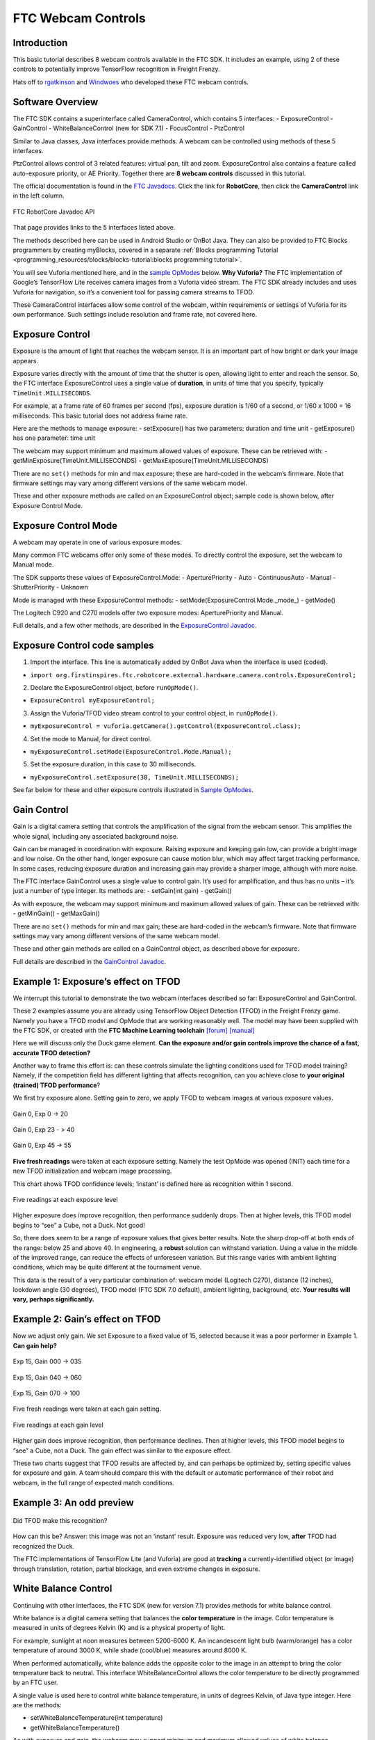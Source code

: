 FTC Webcam Controls
====================

Introduction
------------

This basic tutorial describes 8 webcam controls available in the FTC
SDK. It includes an example, using 2 of these controls to potentially
improve TensorFlow recognition in Freight Frenzy.

Hats off to `rgatkinson <https://github.com/rgatkinson>`__ and
`Windwoes <https://github.com/Windwoes>`__ who developed these FTC
webcam controls.

Software Overview
-----------------

The FTC SDK contains a superinterface called CameraControl, which
contains 5 interfaces: - ExposureControl - GainControl -
WhiteBalanceControl (new for SDK 7.1) - FocusControl - PtzControl

Similar to Java classes, Java interfaces provide methods. A webcam can
be controlled using methods of these 5 interfaces.

PtzControl allows control of 3 related features: virtual pan, tilt and
zoom. ExposureControl also contains a feature called auto-exposure
priority, or AE Priority. Together there are **8 webcam controls**
discussed in this tutorial.

The official documentation is found in the `FTC
Javadocs <https://javadoc.io/doc/org.firstinspires.ftc>`__. Click the
link for **RobotCore**, then click the **CameraControl** link in the
left column.

.. figure:: images/020-RobotCore.png
   :align: center

   FTC RobotCore Javadoc API

That page provides links to the 5 interfaces listed above.

The methods described here can be used in Android Studio or OnBot Java.
They can also be provided to FTC Blocks programmers by creating
myBlocks, covered in a separate :ref:`Blocks programming Tutorial <programming_resources/blocks/blocks-tutorial:blocks programming tutorial>`.

You will see Vuforia mentioned here, and in the `sample
OpModes <#sample-opmodes>`__ below. **Why Vuforia?** The FTC
implementation of Google’s TensorFlow Lite receives camera images from a
Vuforia video stream. The FTC SDK already includes and uses Vuforia for
navigation, so it’s a convenient tool for passing camera streams to
TFOD.

These CameraControl interfaces allow some control of the webcam, within
requirements or settings of Vuforia for its own performance. Such
settings include resolution and frame rate, not covered here.


Exposure Control
----------------

Exposure is the amount of light that reaches the webcam sensor. It is an
important part of how bright or dark your image appears.

Exposure varies directly with the amount of time that the shutter is
open, allowing light to enter and reach the sensor. So, the FTC
interface ExposureControl uses a single value of **duration**, in units
of time that you specify, typically ``TimeUnit.MILLISECONDS``.

For example, at a frame rate of 60 frames per second (fps), exposure
duration is 1/60 of a second, or 1/60 x 1000 = 16 milliseconds. This
basic tutorial does not address frame rate.

Here are the methods to manage exposure: - setExposure() has two
parameters: duration and time unit - getExposure() has one parameter:
time unit

The webcam may support minimum and maximum allowed values of exposure.
These can be retrieved with: - getMinExposure(TimeUnit.MILLISECONDS) -
getMaxExposure(TimeUnit.MILLISECONDS)

There are no ``set()`` methods for min and max exposure; these are
hard-coded in the webcam’s firmware. Note that firmware settings may
vary among different versions of the same webcam model.

These and other exposure methods are called on an ExposureControl
object; sample code is shown below, after Exposure Control Mode.


Exposure Control Mode
---------------------

A webcam may operate in one of various exposure modes.

Many common FTC webcams offer only some of these modes. To directly
control the exposure, set the webcam to Manual mode.

The SDK supports these values of ExposureControl.Mode: -
AperturePriority - Auto - ContinuousAuto - Manual - ShutterPriority -
Unknown

Mode is managed with these ExposureControl methods: -
setMode(ExposureControl.Mode._mode_) - getMode()

The Logitech C920 and C270 models offer two exposure modes:
AperturePriority and Manual.

Full details, and a few other methods, are described in the
`ExposureControl
Javadoc <https://javadoc.io/doc/org.firstinspires.ftc/RobotCore/latest/org/firstinspires/ftc/robotcore/external/hardware/camera/controls/ExposureControl.html>`__.

Exposure Control code samples
-----------------------------

1. Import the interface. This line is automatically added by OnBot Java
   when the interface is used (coded).

-  ``import org.firstinspires.ftc.robotcore.external.hardware.camera.controls.ExposureControl;``

2. Declare the ExposureControl object, before ``runOpMode()``.

-  ``ExposureControl myExposureControl;``

3. Assign the Vuforia/TFOD video stream control to your control object,
   in ``runOpMode()``.

-  ``myExposureControl = vuforia.getCamera().getControl(ExposureControl.class);``

4. Set the mode to Manual, for direct control.

-  ``myExposureControl.setMode(ExposureControl.Mode.Manual);``

5. Set the exposure duration, in this case to 30 milliseconds.

-  ``myExposureControl.setExposure(30, TimeUnit.MILLISECONDS);``

See far below for these and other exposure controls illustrated in
`Sample OpModes <#sample-opmodes>`__.


Gain Control
------------

Gain is a digital camera setting that controls the amplification of the
signal from the webcam sensor. This amplifies the whole signal,
including any associated background noise.

Gain can be managed in coordination with exposure. Raising exposure and
keeping gain low, can provide a bright image and low noise. On the other
hand, longer exposure can cause motion blur, which may affect target
tracking performance. In some cases, reducing exposure duration and
increasing gain may provide a sharper image, although with more noise.

The FTC interface GainControl uses a single value to control gain. It’s
used for amplification, and thus has no units – it’s just a number of
type integer. Its methods are: - setGain(int gain) - getGain()

As with exposure, the webcam may support minimum and maximum allowed
values of gain. These can be retrieved with: - getMinGain() -
getMaxGain()

There are no ``set()`` methods for min and max gain; these are
hard-coded in the webcam’s firmware. Note that firmware settings may
vary among different versions of the same webcam model.

These and other gain methods are called on a GainControl object, as
described above for exposure.

Full details are described in the `GainControl
Javadoc <https://javadoc.io/doc/org.firstinspires.ftc/RobotCore/latest/org/firstinspires/ftc/robotcore/external/hardware/camera/controls/GainControl.html>`__.

Example 1: Exposure’s effect on TFOD
------------------------------------

We interrupt this tutorial to demonstrate the two webcam interfaces
described so far: ExposureControl and GainControl.

These 2 examples assume you are already using TensorFlow Object
Detection (TFOD) in the Freight Frenzy game. Namely you have a TFOD
model and OpMode that are working reasonably well. The model may have
been supplied with the FTC SDK, or created with the **FTC Machine
Learning toolchain** `[forum] <https://community.ftclive.org/>`__
`[manual] <https://storage.googleapis.com/ftc-ml-firstinspires-prod/docs/ftc-ml_manual_2021.pdf>`__

Here we will discuss only the Duck game element. **Can the exposure
and/or gain controls improve the chance of a fast, accurate TFOD
detection?**

Another way to frame this effort is: can these controls simulate the
lighting conditions used for TFOD model training? Namely, if the
competition field has different lighting that affects recognition, can
you achieve close to **your original (trained) TFOD performance**?

We first try exposure alone. Setting gain to zero, we apply TFOD to
webcam images at various exposure values.

.. figure:: images/200-Gain0Exp00-to-20.png
   :align: center

   Gain 0, Exp 0 -> 20

.. figure:: images/210-Gain0Exp23-to-40.png
   :align: center

   Gain 0, Exp 23 - > 40

.. figure:: images/220-Gain0Exp45-to-55.png
   :align: center

   Gain 0, Exp 45 -> 55

**Five fresh readings** were taken at each exposure setting. Namely the
test OpMode was opened (INIT) each time for a new TFOD initialization
and webcam image processing.

This chart shows TFOD confidence levels; ‘instant’ is defined here as
recognition within 1 second.


.. figure:: images/250-chart-gain=0.png
   :align: center

   Five readings at each exposure level

Higher exposure does improve recognition, then performance suddenly
drops. Then at higher levels, this TFOD model begins to “see” a Cube,
not a Duck. Not good!

So, there does seem to be a range of exposure values that gives better
results. Note the sharp drop-off at both ends of the range: below 25 and
above 40. In engineering, a **robust** solution can withstand variation.
Using a value in the middle of the improved range, can reduce the
effects of unforeseen variation. But this range varies with ambient
lighting conditions, which may be quite different at the tournament
venue.

This data is the result of a very particular combination of: webcam
model (Logitech C270), distance (12 inches), lookdown angle (30
degrees), TFOD model (FTC SDK 7.0 default), ambient lighting,
background, etc. **Your results will vary, perhaps significantly.**


Example 2: Gain’s effect on TFOD
--------------------------------

Now we adjust only gain. We set Exposure to a fixed value of 15,
selected because it was a poor performer in Example 1. **Can gain
help?**

.. figure:: images/300-Exp15Gain000-to-035.png
   :align: center

   Exp 15, Gain 000 -> 035

.. figure:: images/310-Exp15Gain040-to-060.png
   :align: center

   Exp 15, Gain 040 -> 060

.. figure:: images/330-Exp15Gain070-to-100.png
   :align: center

   Exp 15, Gain 070 -> 100


Five fresh readings were taken at each gain setting.

.. figure:: images/350-chart-exposure=15.png
   :align: center

   Five readings at each gain level

Higher gain does improve recognition, then performance declines. Then at
higher levels, this TFOD model begins to “see” a Cube, not a Duck. The
gain effect was similar to the exposure effect.

These two charts suggest that TFOD results are affected by, and can
perhaps be optimized by, setting specific values for exposure and gain.
A team should compare this with the default or automatic performance of
their robot and webcam, in the full range of expected match conditions.

Example 3: An odd preview
-------------------------

.. figure:: images/400-Duck-in-Dark.png
   :align: center

   Did TFOD make this recognition?


How can this be? Answer: this image was not an ‘instant’ result.
Exposure was reduced very low, **after** TFOD had recognized the Duck.

The FTC implementations of TensorFlow Lite (and Vuforia) are good at
**tracking** a currently-identified object (or image) through
translation, rotation, partial blockage, and even extreme changes in
exposure.

White Balance Control
---------------------

Continuing with other interfaces, the FTC SDK (new for version 7.1)
provides methods for white balance control.

White balance is a digital camera setting that balances the **color
temperature** in the image. Color temperature is measured in units of
degrees Kelvin (K) and is a physical property of light.

For example, sunlight at noon measures between 5200-6000 K. An
incandescent light bulb (warm/orange) has a color temperature of around
3000 K, while shade (cool/blue) measures around 8000 K.

When performed automatically, white balance adds the opposite color to
the image in an attempt to bring the color temperature back to neutral.
This interface WhiteBalanceControl allows the color temperature to be
directly programmed by an FTC user.

A single value is used here to control white balance temperature, in
units of degrees Kelvin, of Java type integer. Here are the methods:

-  setWhiteBalanceTemperature(int temperature)
-  getWhiteBalanceTemperature()

As with exposure and gain, the webcam may support minimum and maximum
allowed values of white balance temperature. These can be retrieved
with:

-  getMinWhiteBalanceTemperature()
-  getMaxWhiteBalanceTemperature()

There are no ``set()`` methods for min and max temperature values; these
are hard-coded in the webcam’s firmware. Note that firmware settings may
vary among different versions of the same webcam model.

The Logitech C920 webcam has a min value of 2000 and a max value of
6500.

White Balance Control Mode
--------------------------

This interface supports 3 values of WhiteBalanceControl.Mode:

-  AUTO
-  MANUAL
-  UNKNOWN

To directly control the color balance temperature, set the webcam to
Manual mode. Mode is managed with these WhiteBalanceControl methods:

-  setMode(WhiteBalanceControl.Mode.MODE)
-  getMode()

The Logitech C920 defaults to Auto mode for white balance control, and
even reverts to Auto in a fresh session, after being set to Manual in a
previous session. For other CameraControl settings, some webcams revert
to a default value and some preserve their last commanded value.

Full details are described in the `WhiteBalanceControl
Javadoc <https://javadoc.io/doc/org.firstinspires.ftc/RobotCore/latest/org/firstinspires/ftc/robotcore/external/hardware/camera/controls/WhiteBalanceControl.html>`__.

Focus Control
-------------

At a distance called “focus length”, a subject’s image (light rays)
converge from the lens to form a clear image on the webcam sensor.

If supported by the webcam, focus can be managed with these FocusControl
methods: - setFocusLength(double focusLength) - getFocusLength()

Distance units are not specified here; they may be undimensioned values
within an allowed range. For example, the Logitech C920 allows values
from 0 to 250, with **higher** values focusing on **closer** objects.

The webcam may support minimum and maximum allowed values of focus
length. These can be retrieved with: - getMinFocusLength() -
getMaxFocusLength()

There are no ``set()`` methods for min and max focus length; these are
hard-coded in the webcam’s firmware. Note that firmware settings may
vary among different versions of the same webcam model.

These and other focus methods are called on a FocusControl object, as
described above for exposure.


Focus Control Mode
------------------

A webcam may operate in one of various focus modes. To directly control
the focus length, set the webcam to Fixed mode.

The SDK supports these values of FocusControl.Mode: - Auto -
ContinuousAuto - Fixed - Infinity - Macro - Unknown

Mode is managed with these FocusControl methods: -
setMode(ExposureControl.Mode._mode_) - getMode()

The Logitech C920 webcam offers two modes: ContinuousAuto and Fixed,
which does respond to FTC FocusControl methods. The Logitech C270 (older
model) offers only Fixed mode, but does not allow programmed control.

Full details are described in the `FocusControl
Javadoc <https://javadoc.io/doc/org.firstinspires.ftc/RobotCore/latest/org/firstinspires/ftc/robotcore/external/hardware/camera/controls/FocusControl.html>`__.

Pan-Tilt-Zoom Control
---------------------

The FTC SDK provides methods for virtual pan (horizontal motion), tilt
(vertical motion), and zoom (enlargement and reduction of image size).
This is **virtual** PTZ since the actions are digitally simulated,
within the full original image captured by the webcam. Pan and tilt are
possible only to the extent that zoom has provided extra image space to
move in that direction.

Pan and Tilt
~~~~~~~~~~~~

A webcam does not typically express pan and tilt values in *pixels*, the
smallest unit of image capture by the webcam sensor. For example, the
Logitech C920 and the Microsoft LifeCam VX-5000 have a range of
+/-36,000 units, far greater than the pixel count in each axis.

The webcam accepts pan and tilt as a pair of (x, y) values. Thus the FTC
SDK pan and tilt methods handle these values **only as a pair**, in a
special class named PanTiltHolder. This class has two fields, named pan
and tilt, of type integer.

Here’s an example to illustrate using the basic methods:

.. code:: java

   myHolder.pan = 5;                  // assign the pan field
   myHolder.tilt = 10;                // assign the tilt field
   myPtzControl.setPanTilt(myHolder);         // command the webcam with (x, y) pair

To retrieve values from the webcam:

.. code:: java

   newHolder = myPtzControl.getPanTilt();      // retrieve (x, y) pair from webcam
   int currentPanValue = newHolder.pan;        // access the pan value
   int currentTiltValue = newHolder.tilt;      // access the tilt value

The above examples assume these objects already exist:

.. code:: java

   PtzControl myPtzControl = vuforia.getCamera().getControl(PtzControl.class); // create PTZ webcam control object
   PtzControl.PanTiltHolder myHolder = new PtzControl.PanTiltHolder();         // instantiate input holder object
   PtzControl.PanTiltHolder newHolder;                                 // declare output holder object

The webcam may support minimum and maximum allowed pan/tilt paired
values. Subject to the control object guidelines shown above, these can
be retrieved as follows: - ``minPanTiltHolder = getMinPanTilt();`` -
``maxPanTiltHolder = getMaxPanTilt();``

There are no ``set()`` methods for min and max pan/tilt values; these
are hard-coded in the webcam’s firmware. Note that firmware settings may
vary among different versions of the same webcam model.

These pan and tilt methods are called on a PtzControl object, as
described above for exposure.

Full details are described in the `PtzControl
Javadoc <https://javadoc.io/doc/org.firstinspires.ftc/RobotCore/latest/org/firstinspires/ftc/robotcore/external/hardware/camera/controls/PtzControl.html>`__.

Zoom
~~~~

Virtual zoom is described with a single dimensionless value of type
integer. Similar to the interfaces described above, virtual zoom can be
managed with these methods: - setZoom(int zoom) - getZoom() -
getMinZoom() - getMaxZoom()

The Logitech C920 allows zoom values ranging from 100 to 500, although
values higher than 250-280 have no further effect on the preview image
(influenced by Vuforia).

These zoom methods are called on a PtzControl object, as described above
for exposure.

Full details are described in the `PtzControl
Javadoc <https://javadoc.io/doc/org.firstinspires.ftc/RobotCore/latest/org/firstinspires/ftc/robotcore/external/hardware/camera/controls/PtzControl.html>`__.

AE Priority
-----------

Auto-Exposure Priority is a setting within the ExposureControl
interface. It’s listed here at the end, not likely to be needed in FTC
since it it operates in very low lighting.

What does it do? Imagine that the webcam is operating at its default
frame rate, for example 30 frames per second (fps). *Note that frame
rate is not covered in this basic tutorial.*

If the webcam’s built-in auto-exposure detects that the image is very
dark, AE Priority **allows the frame rate to decrease**. This slowdown,
or ‘undershoot’, allows more light per frame, which can ‘brighten’ the
image.

Its methods are: - setAePriority(boolean priority) - getAePriority()

These AE Priority methods are called on an ExposureControl object, as
described above.

.. figure:: images/500-AE-Priority.png
   :align: center

   Two examples of AE Priority


Here are two pairs of previews, each with AE Priority off and on. In
both pairs, the ambient light level is very low. These results are from
a Logitech C270 webcam.

The Exposure=0 recognition here was made before reducing exposure and
gain. When testing ‘instant’ results, AE Priority could improve the
chance of recognition.

Again, this effect is triggered only in very low lighting, not expected
in FTC. If the building loses all power, Duck recognition becomes… less
essential.

Evaluating Your Webcam
----------------------

The firmware of a specific webcam may or may not support certain
features described here. The FTC SDK provides some methods to query the
webcam and/or return values that indicate whether a valid response was
available.

Exposure Support
~~~~~~~~~~~~~~~~

Here are two methods to query exposure and a specific exposure mode:

-  isExposureSupported()
-  isModeSupported(ExposureControl.Mode._mode_)

   -  for *mode*, enter the specific mode name you are testing

For the following methods, a field called ``unknownExposure`` of type
long is returned if exposure unavailable: -
getExposure(TimeUnit.MILLISECONDS) -
getMinExposure(TimeUnit.MILLISECONDS) -
getMaxExposure(TimeUnit.MILLISECONDS)

The methods that set the exposure and mode can also return a Boolean,
presumably indicating whether the operation was successful or not. As
optional examples: - ``wasExposureSet =  setExposure(25);`` -
``wasExposureModeSet = setMode(ExposureControl.Mode.Manual)``

Likewise the AE Priority feature can return a Boolean. For example: -
``wasAEPrioritySet =  setAePriority(true);``

Gain Support
~~~~~~~~~~~~

The method that sets the gain can also return a Boolean indicating
whether the operation was successful or not. As an optional example: -
``wasGainSet =  setGain(25);``

White Balance Support
~~~~~~~~~~~~~~~~~~~~~

The methods that set temperature and mode can also return a Boolean,
indicating whether the operation was successful or not. As optional
examples:

-  ``wasTemperatureSet = setWhiteBalanceTemperature(3000);``
-  ``wasWhiteBalanceModeSet = setMode(WhiteBalanceControl.Mode.MANUAL);``

Focus Support
~~~~~~~~~~~~~

Here are two methods to query focus and and a specific focus mode: -
isFocusLengthSupported() - isModeSupported(FocusControl.Mode._mode_)

The following methods return a **negative value** if the requested focus
value is unavailable. For example, -1 is returned by the Logitech C270
and the Microsoft LifeCam VX-5000. The Javadoc also mentions a field
``unknownFocusLength`` of type double. - getFocusLength() -
getMinFocusLength() - getMaxFocusLength()

The methods that set the focus length and mode can also return a
Boolean, presumably indicating whether the operation was successful or
not. As optional examples: - ``wasFocusSet =  setFocusLength(25);`` -
``wasFocusModeSet = setMode(FocusControl.Mode.Fixed)``

PTZ Support
~~~~~~~~~~~

The methods that set the pan/tilt pair and zoom value can also return a
Boolean, presumably indicating whether the operation was successful or
not. As optional examples: - ``wasPanTiltSet =  setPanTilt(myHolder);``
- ``wasZoomSet = setZoom(3)``

For PTZ get() methods, some webcams simply **return zero** for
unsupported values.

Some Caveats
------------

-  the FTC SDK supports webcams conforming to the `UVC
   standard <https://en.wikipedia.org/wiki/USB_video_device_class>`__

   -  many non-UVC webcams work well in FTC, despite lacking UVC
      certification
   -  some non-UVC webcams can be listed in Configure Robot, but crash
      the RC app at runtime

-  webcams may retain an assigned Exposure Mode or Focus Mode, even if
   unplugged

   -  always verify the current mode

-  for a given exposure value, one mode’s preview may look very
   different than another mode’s preview
-  some webcams **accept** / ``set()`` and **confirm** / ``get()`` a
   **non-supported mode**
-  Logitech C270 preview becomes **lighter** up to exposure 655, then
   rolls over to **dark** at 656

   -  this webcam’s Min is 0, Max is 1000.

-  Logitech V-UAX16 preview looks normal at exposure = 0, becomes
   **darker** up to 30-40
-  Logitech C920 **gain** value (0-255) greatly influences preview
   quality, comparable to **exposure** (0-204)
-  restarting the RC app is sometimes needed after a webcam OpMode
   crashes
-  firmware versions may vary among webcams of the same model number

Lastly, some features here may be implemented or enhanced with the help
of an external library such as `OpenCV <https://opencv.org/>`__ or
`EasyOpenCV <https://github.com/OpenFTC/EasyOpenCV>`__. That potential
is not covered in this basic tutorial. A separate tutorial covers the
general use of `External
Libraries <https://github.com/FIRST-Tech-Challenge/FtcRobotController/wiki/External-Libraries-in-OnBot-Java-and-Blocks>`__
in FTC Blocks and OnBot Java.

Sample OpModes
--------------

The intent of this tutorial is to describe the available FTC webcam
controls, allowing programmers to **develop their own solutions** guided
by the FTC API (Javadoc).

The following sample OpModes are linked here for reference only. These
rudimentary OpModes may not apply to your webcam and may not meet your
needs in general.

-  Adjust exposure, gain and AE Priority:
   `W_WebcamControls_Exp_Gain.java <https://github.com/FIRST-Tech-Challenge/WikiSupport/blob/master/SampleOpModes/FTC-Webcam-Controls/W_WebcamControls_Exp_Gain.java>`__

-  Adjust exposure and gain with TFOD (test OpMode for Examples 1, 2,
   3):
   `W_TFOD_WebcamExpGain.java <https://github.com/FIRST-Tech-Challenge/WikiSupport/blob/master/SampleOpModes/FTC-Webcam-Controls/W_TFOD_WebcamExpGain.java>`__

-  Adjust white balance temperature, if supported:
   `W_WebcamControls_WhiteBalance.java <https://github.com/FIRST-Tech-Challenge/WikiSupport/blob/master/SampleOpModes/FTC-Webcam-Controls/W_WebcamControls_WhiteBalance.java>`__

-  Adjust focus, if supported:
   `W_WebcamControls_Focus.java <https://github.com/FIRST-Tech-Challenge/WikiSupport/blob/master/SampleOpModes/FTC-Webcam-Controls/W_WebcamControls_Focus.java>`__

-  Adjust virtual pan, tilt and zoom, if supported:
   `W_WebcamControls_PTZ.java <https://github.com/FIRST-Tech-Challenge/WikiSupport/blob/master/SampleOpModes/FTC-Webcam-Controls/W_WebcamControls_PTZ.java>`__

Summary
-------

Some webcam controls in the FTC SDK could potentially improve TFOD
recognitions. Exposure, gain and other values could be pre-programmed in
team autonomous OpModes. It’s also possible to manually enter such
values before a match begins, based on anticipated lighting, starting
position and other game-time factors.

You are encouraged to submit other webcam reports and examples that
worked for you.


====================================================================

Questions, comments and corrections to westsiderobotics@verizon.net
